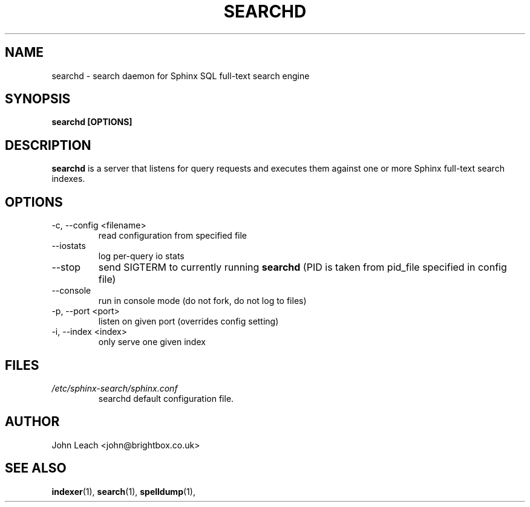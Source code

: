 .TH SEARCHD 1 "2008-12-12" GNU "Sphinx SQL full-text search engine"

.SH NAME
searchd \- search daemon for Sphinx SQL full-text search engine

.SH SYNOPSIS
.B searchd [OPTIONS]

.SH DESCRIPTION
.B searchd
is a server that listens for query requests and executes them against one or
more Sphinx full-text search indexes.

.SH OPTIONS
.TP
\-c, --config <filename>
read configuration from specified file

.TP
\--iostats
log per-query io stats

.TP
\--stop
send SIGTERM to currently running 
.B searchd 
(PID is taken from pid_file specified
in config file)

.TP
\--console
run in console mode (do not fork, do not log to files)

.TP
\-p, --port <port>
listen on given port (overrides config setting)

.TP
\-i, --index <index>
only serve one given index

.SH FILES
.I /etc/sphinx-search/sphinx.conf
.RS
searchd default configuration file.

.SH AUTHOR
John Leach <john@brightbox.co.uk>

.SH SEE ALSO
.BR indexer (1),
.BR search (1),
.BR spelldump (1),
